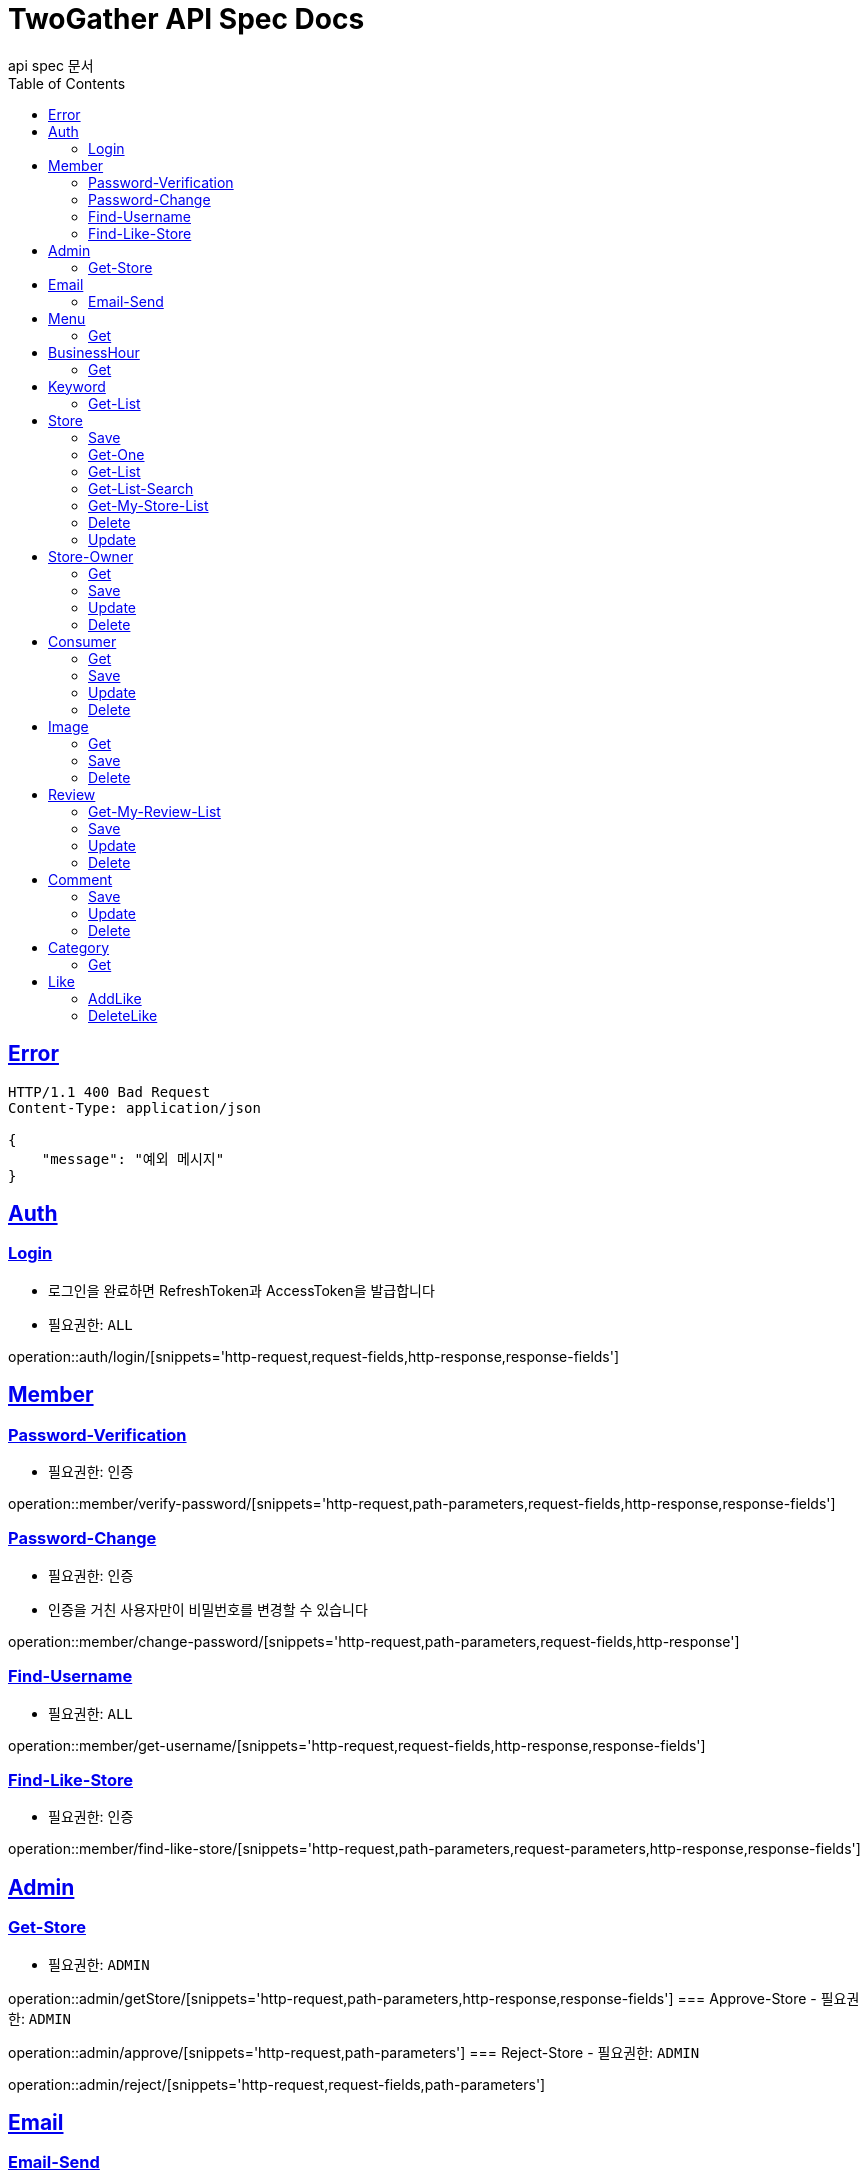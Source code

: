 = TwoGather API Spec Docs
api spec 문서
:doctype: book
:icons: font
:source-highlighter: highlightjs
:toc: left
:toclevels: 2
:sectlinks:

== Error
```
HTTP/1.1 400 Bad Request
Content-Type: application/json

{
    "message": "예외 메시지"
}
```

== Auth

=== Login
- 로그인을 완료하면 RefreshToken과 AccessToken을 발급합니다
- 필요권한: `ALL`

operation::auth/login/[snippets='http-request,request-fields,http-response,response-fields']

== Member
=== Password-Verification
- 필요권한: `인증`

operation::member/verify-password/[snippets='http-request,path-parameters,request-fields,http-response,response-fields']

=== Password-Change
- 필요권한: `인증`
- 인증을 거친 사용자만이 비밀번호를 변경할 수 있습니다

operation::member/change-password/[snippets='http-request,path-parameters,request-fields,http-response']

=== Find-Username
- 필요권한: `ALL`

operation::member/get-username/[snippets='http-request,request-fields,http-response,response-fields']

=== Find-Like-Store
- 필요권한: `인증`

operation::member/find-like-store/[snippets='http-request,path-parameters,request-parameters,http-response,response-fields']

== Admin
=== Get-Store
- 필요권한: `ADMIN`

operation::admin/getStore/[snippets='http-request,path-parameters,http-response,response-fields']
=== Approve-Store
- 필요권한: `ADMIN`

operation::admin/approve/[snippets='http-request,path-parameters']
=== Reject-Store
- 필요권한: `ADMIN`

operation::admin/reject/[snippets='http-request,request-fields,path-parameters']


== Email
=== Email-Send
- 필요권한: `ALL`

operation::email/post/[snippets='http-request,request-fields,http-response,response-fields']

== Menu
=== Get
- 필요권한: `ALL`

operation::menu/get/[snippets='http-request,path-parameters,http-response,response-fields']
=== Delete
- 필요권한: `MY_STORE`

operation::menu/delete/[snippets='http-request,path-parameters,request-fields,http-response']
=== Update
- 필요권한: `MY_STORE`

operation::menu/update/[snippets='http-request,path-parameters,request-fields,http-response,response-fields']
=== Save
- 필요권한: `OWNER`

operation::menu/save/[snippets='http-request,path-parameters,request-fields,http-response,response-fields']

== BusinessHour
=== Get
- 필요권한: `ALL`

operation::business-hour/get/[snippets='http-request,path-parameters,http-response,response-fields']
=== Delete
- 필요권한: `MY-STORE`

operation::business-hour/delete/[snippets='http-request,path-parameters,request-fields,http-response']
=== Update
- 필요권한: `MY-STORE`

operation::business-hour/update/[snippets='http-request,path-parameters,request-fields,http-response,response-fields']
=== Save
- 필요권한: `OWNER`
- 영업하는 요일에 대해서 저장을 요청하면 미요청된 요일에 대해서는 "영업안함"으로 표시하여 되돌려줍니다

operation::business-hour/save/[snippets='http-request,path-parameters,request-fields,http-response,response-fields']


== Keyword
=== Get-List
- 필요권한: `ALL`

operation::keywords/get/[snippets='http-request,request-parameters,http-response,response-fields']
=== Set-Keyword-Store-Association
- 특정 키워드를 가게에 등록하는 일을 합니다
- 필요권한: `MY-STORE`

operation::keywords/set-keyword-store/[snippets='http-request,request-body,path-parameters']

== Store
=== Save
- 필요권한: `OWNER`

operation::store/save/[snippets='http-request,request-fields,http-response,response-fields']

=== Get-One
- 필요권한: `ALL`

operation::store/get-one/[snippets='http-request,path-parameters,http-response,response-fields']

=== Get-List
- 필요권한: `ALL`

operation::store/get-list/[snippets='http-request,path-parameters,http-response,response-fields']

=== Get-List-Search
- 필요권한: `ALL`

operation::store/get-list-search/[snippets='http-request,request-parameters,http-response,response-fields']

=== Get-My-Store-List
- 필요권한: `MY_STORE`

operation::store/get-my-list/[snippets='http-request,request-parameters,http-response,response-fields']

=== Delete
- 필요권한: `MY_STORE`

operation::store/delete/[snippets='http-request,path-parameters,http-response']

=== Update
- 필요권한: `MY_STORE`

operation::store/update/[snippets='http-request,path-parameters,request-fields,http-response,response-fields']


== Store-Owner

=== Get
- 필요권한: `MY_ID`

operation::owner/get/[snippets='http-request,path-parameters,http-response,response-fields']

=== Save
- 필요권한: `ALL`

operation::owner/save/[snippets='http-request,request-fields,http-response,response-fields']

=== Update
- 필요권한: `MY_ID`

operation::owner/update/[snippets='http-request,path-parameters,request-fields,http-response,response-fields']

=== Delete
- 탈퇴
- 필요권한: `MY_ID`

operation::owner/delete/[snippets='http-request,path-parameters,http-response']

== Consumer

=== Get
- 필요권한: `MY_ID`

operation::consumer/get/[snippets='http-request,path-parameters,http-response,response-fields']

=== Save
- 필요권한: `ALL`

operation::consumer/save/[snippets='http-request,request-fields,http-response,response-fields']

=== Update
- 필요권한: `MY_ID`

operation::consumer/update/[snippets='http-request,path-parameters,request-fields,http-response,response-fields']

=== Delete
- 탈퇴
- 필요권한: `MY_ID`

operation::consumer/delete/[snippets='http-request,path-parameters,http-response']

== Image

=== Get
- 필요권한: `ALL`

operation::image/get/[snippets='http-request,path-parameters,http-response,response-fields']

=== Save
- 이미지를 넘겨주면 백엔드 측에서 스토리지에 저장하고 외부에서 접근가능한 public url을 발급해줍니다
- 필요권한: `MY_STORE`

operation::image/save/[snippets='http-request,path-parameters,http-response,response-fields']

=== Delete
- 필요권한: `MY_STORE`

operation::image/delete/[snippets='http-request,path-parameters,http-response']


== Review

=== Get-My-Review-List
- 필요권한: `MY_ID`

operation::review/getMyReviewInfos/[snippets='http-request,path-parameters,request-parameters,http-response,response-fields']

=== Save
- 필요권한: `인증`

operation::review/save/[snippets='http-request,path-parameters,http-response,response-fields']

=== Update
- 필요권한: `MY_ID`

operation::review/update/[snippets='http-request,path-parameters,http-response,response-fields']

=== Delete
- 필요권한: `MY_ID`

operation::review/delete/[snippets='http-request,path-parameters,http-response']

== Comment
=== Save
- 필요권한: `인증`

operation::comment/save/[snippets='http-request,path-parameters,http-response,response-fields']

=== Update
- 필요권한: `MY_ID`

operation::comment/update/[snippets='http-request,path-parameters,http-response,response-fields']

=== Delete
- 필요권한: `MY_ID`

operation::comment/delete/[snippets='http-request,path-parameters,http-response']

== Category

=== Get
- 필요권한: `ALL`

operation::category/get/[snippets='http-request,http-response,response-fields']

== Like
=== AddLike
- 필요권한: `인증`

operation::like/setLike/[snippets='http-request,path-parameters']

=== DeleteLike
- 필요권한: `인증`
- 좋아요를 취소할 수 있습니다

operation::like/deleteLike/[snippets='http-request,path-parameters']


:linkattrs:
:bookmarks: